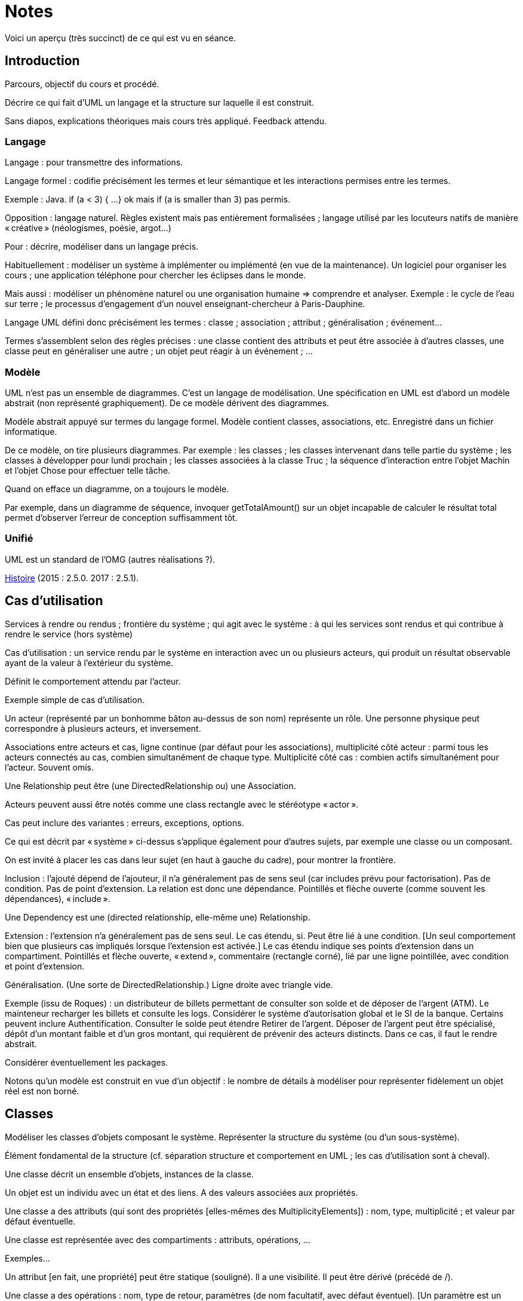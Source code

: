 = Notes

Voici un aperçu (très succinct) de ce qui est vu en séance.

== Introduction
Parcours, objectif du cours et procédé.

Décrire ce qui fait d’UML un langage et la structure sur laquelle il est construit.

Sans diapos, explications théoriques mais cours très appliqué. Feedback attendu.

=== Langage

Langage : pour transmettre des informations.

Langage formel : codifie précisément les termes et leur sémantique et les interactions permises entre les termes.

Exemple : Java. if (a < 3) { …} ok mais if (a is smaller than 3) pas permis.

Opposition : langage naturel. Règles existent mais pas entièrement formalisées ; langage utilisé par les locuteurs natifs de manière « créative » (néologismes, poésie, argot…)

Pour : décrire, modéliser dans un langage précis.

Habituellement : modéliser un système à implémenter ou implémenté (en vue de la maintenance). Un logiciel pour organiser les cours ; une application téléphone pour chercher les éclipses dans le monde.

Mais aussi : modéliser un phénomène naturel ou une organisation humaine => comprendre et analyser. Exemple : le cycle de l’eau sur terre ; le processus d’engagement d’un nouvel enseignant-chercheur à Paris-Dauphine.

Langage UML défini donc précisément les termes : classe ; association ; attribut ; généralisation ; événement…

Termes s’assemblent selon des règles précises : une classe contient des attributs et peut être associée à d’autres classes, une classe peut en généraliser une autre ; un objet peut réagir à un événement ; …

=== Modèle

UML n’est pas un ensemble de diagrammes. C’est un langage de modélisation. Une spécification en UML est d’abord un modèle abstrait (non représenté graphiquement). De ce modèle dérivent des diagrammes.

Modèle abstrait appuyé sur termes du langage formel. Modèle contient classes, associations, etc. Enregistré dans un fichier informatique.

De ce modèle, on tire plusieurs diagrammes. Par exemple : les classes ; les classes intervenant dans telle partie du système ; les classes à développer pour lundi prochain ; les classes associées à la classe Truc ; la séquence d’interaction entre l’objet Machin et l’objet Chose pour effectuer telle tâche.

Quand on efface un diagramme, on a toujours le modèle.

Par exemple, dans un diagramme de séquence, invoquer getTotalAmount() sur un objet incapable de calculer le résultat total permet d’observer l’erreur de conception suffisamment tôt.

=== Unifié
UML est un standard de l’OMG (autres réalisations ?).

https://en.wikipedia.org/wiki/Unified_Modeling_Language#/media/File:OO_Modeling_languages_history.jpg[Histoire] (2015 : 2.5.0. 2017 : 2.5.1).

== Cas d’utilisation
Services à rendre ou rendus ; frontière du système ; qui agit avec le système : à qui les services sont rendus et qui contribue à rendre le service (hors système)

Cas d’utilisation : un service rendu par le système en interaction avec un ou plusieurs acteurs, qui produit un résultat observable ayant de la valeur à l’extérieur du système.

Définit le comportement attendu par l’acteur.

Exemple simple de cas d’utilisation.

Un acteur (représenté par un bonhomme bâton au-dessus de son nom) représente un rôle. Une personne physique peut correspondre à plusieurs acteurs, et inversement.

Associations entre acteurs et cas, ligne continue (par défaut pour les associations), multiplicité côté acteur : parmi tous les acteurs connectés au cas, combien simultanément de chaque type. Multiplicité côté cas : combien actifs simultanément pour l’acteur. Souvent omis.

Une Relationship peut être (une DirectedRelationship ou) une Association.

Acteurs peuvent aussi être notés comme une class rectangle avec le stéréotype « actor ».

Cas peut inclure des variantes : erreurs, exceptions, options.

Ce qui est décrit par « système » ci-dessus s’applique également pour d’autres sujets, par exemple une classe ou un composant.

On est invité à placer les cas dans leur sujet (en haut à gauche du cadre), pour montrer la frontière.

Inclusion : l’ajouté dépend de l’ajouteur, il n’a généralement pas de sens seul (car includes prévu pour factorisation). Pas de condition. Pas de point d’extension. La relation est donc une dépendance. Pointillés et flèche ouverte (comme souvent les dépendances), « include ».

Une Dependency est une (directed relationship, elle-même une) Relationship.

Extension : l’extension n’a généralement pas de sens seul. Le cas étendu, si. Peut être lié à une condition. [Un seul comportement bien que plusieurs cas impliqués lorsque l’extension est activée.] Le cas étendu indique ses points d’extension dans un compartiment. Pointillés et flèche ouverte, « extend », commentaire (rectangle corné), lié par une ligne pointillée, avec condition et point d’extension.

Généralisation. (Une sorte de DirectedRelationship.) Ligne droite avec triangle vide.

Exemple (issu de Roques) : un distributeur de billets permettant de consulter son solde et de déposer de l’argent (ATM). Le mainteneur recharger les billets et consulte les logs. Considérer le système d’autorisation global et le SI de la banque. Certains peuvent inclure Authentification. Consulter le solde peut étendre Retirer de l’argent. Déposer de l’argent peut être spécialisé, dépôt d’un montant faible et d’un gros montant, qui requièrent de prévenir des acteurs distincts. Dans ce cas, il faut le rendre abstrait.

Considérer éventuellement les packages.

Notons qu’un modèle est construit en vue d’un objectif : le nombre de détails à modéliser pour représenter fidèlement un objet réel est non borné.

== Classes

Modéliser les classes d’objets composant le système. Représenter la structure du système (ou d’un sous-système).

Élément fondamental de la structure (cf. séparation structure et comportement en UML ; les cas d’utilisation sont à cheval).

Une classe décrit un ensemble d’objets, instances de la classe.

Un objet est un individu avec un état et des liens. A des valeurs associées aux propriétés.

Une classe a des attributs (qui sont des propriétés [elles-mêmes des MultiplicityElements]) : nom, type, multiplicité ; et valeur par défaut éventuelle.

Une classe est représentée avec des compartiments : attributs, opérations, …

Exemples…

Un attribut [en fait, une propriété] peut être statique (souligné). Il a une visibilité. Il peut être dérivé (précédé de /).

Une classe a des opérations : nom, type de retour, paramètres (de nom facultatif, avec défaut éventuel). [Un paramètre est un MultiplicityElement possédant facultativement une valeur par défaut, comme une Propriété.]

Une classe peut être associée à d’autres classes. (Une association lie des propriétés, dont le nom est souvent masqué.) (Property de type Class est généralement une fin d’Association.) Multiplicité généralement indiquée. L’aggrégation renseigne que l’objet sert à regrouper des instances, généralement, en les contenant dans un sens plus ou moins litéraire.

Association peut être vers même classe. On peut préciser : {ordered}, {sequence}…

Une association peut indiquer, à un bout, une aggrégation [en fait indiquée par la propriété], soit shared soit composite. Association qualifiée pour dictionnaires (modifier la multiplicité à un). 

Une classe association (à la fois classe et association) peut être accolée à l’association, via une ligne pointillée.

Une classe peut en généraliser une autre, auquel cas elle récupère ses attributs et opérations (en fait, ses membres) non privées. Toute instance du fils est aussi une instance du parent. Une classe peut être abstraite.

Contrainte : entre accolades, dans une note liée par des pointillés (ou près de l’élément contraint, ou entre deux associations avec une flèche éventuelle).

Tout ceci est en fait vrai de tout Classifieur. Un Classifieur peut être entre autres une Classe ou une Interface.

Une interface peut être représentée comme un Classifieur avec le mot-clé « interface » ; une Énumération (est un DataType qui est un Classifieur), avec le mot-clé « enumeration ».

Une classe est un StructuredClassifier, un EncapsulatedClassifier et un BehavioredClassifier. (Str. offre des rôles, des parties, des connecteurs pour lier les rôles ; EncapsulatedClassifier permet à la classe de contenir des ports, indiquant des points de connexion avec interfaces requises et fournies.)

Un BehavioredClassifier peut implémenter des Interfaces. La relation est une InterfaceRealization. L’interface peut être représentée par un cercle (ou lollipop) à son nom, joint au BehavioredClassifier. (Ou une flèche pointillée avec un triangle ouvert, comme toute bonne réalisation.)

Un Classifieur qui requiert une interface est dans une relation de dépendance Usage. Représentée par un demi-cercle (ou socket) à son nom attaché au classifieur. (Ou une flèche ouverte pointillée, comme toute bonne dépendance, marquée « use ».)

Instance Specification a un classifieur qui indique de quoi elle est instance (peut aussi être vide ou multiple, sémantique non définie ; si est un classifieur de type Association, l’instance est un Lien). Un slot indique la valeur d’une propriété, certaines propriétés peuvent être laissées sans valeur si sans intérêt. Noter que cette instance peut être impossible en réalité (utilisée pour illustration par exemple). Montrée avec son nom souligné (soulignement facultatif), deux points, classifieur, et la même apparence que le classifieur. Si c’est une association, aussi une ligne droite (entre instances). [Une Association est un Classifieur qui a pour Features, donc y compris ses attributs et ses opérations, uniquement des propriétés, apparaissant comme des fins de lignes.]

Notons qu’un Use Case et un Acteur sont des BehavioredClassifiers.

Retour sur la notion de langage : syntaxe, sémantique ; combinaisons non restreintes.

Exercices. 1. Diagramme de classes avec deux instances et leurs liens. 2. Diagramme de cas d’utilisation ayant un de ces classifieurs comme sujet.

== État

Structure : ce qui peut exister à un moment donné. Comportement : comment les choses changent dans le temps.

Une classe peut être liée à une machine à état.

Une machine à état (une sorte de comportement) est composée de sommets et de transitions (éventuellement partitionnés en régions).

Un sommet est un état ou un pseudo-état [ou une référence à un point de connexion]. Une transition est un passage d’un sommet à un autre munie de Déclencheurs, d’une garde éventuelle (de type Contrainte), et d’un effet éventuel [un Comportement, souvent OpaqueBehavior].

Un Déclencheur annonce une réaction à un Événement [et est lié à des Ports]. Un Événement est un Message (Appel d’une Opération ou Événement Signal lié à un Signal [ou AnyReceiveEvent]), un Changement (noté when suivi d’une expression booléenne), ou un Événement Temporel (noté after x ou at x). Un Événement est ponctuel. (On ne se soucie pas ici de sa provenance.)

Exemple : transition suite à opération (retour livre). Transition suite à changement. Transition op()[cond] inopérante quand condition n’est pas validée. Exemple d’effet : incrémentation, appel.

Pseudo-états : État initial, disque noir (max une transition sortante sans Déclencheurs ni garde, peut avoir un effet) ; État terminal, disque noir cerclé ; Point de choix, losange… [Aussi états d’entrée (cercle) et de sortie (croix dans cercle) dans un composite encapsulé.]

État peut avoir un Comportement associé à entry, do, exit. Exemples : do/ring alarm ; entry/start air conditioning…

Plus généralement, un BehavioredClassifier  (Classe, Use Case, Acteur, Collaboration) peut avoir un classifierBehavior [et des ownedBehavior] de type Comportement. Un BehavioralFeature (à savoir, une Opération ou une Réception) a des méthodes de type Comportement. Une machine à état est une sorte de Comportement. [Elle a donc des paramètres, ceux de l’opération correspondante.]

